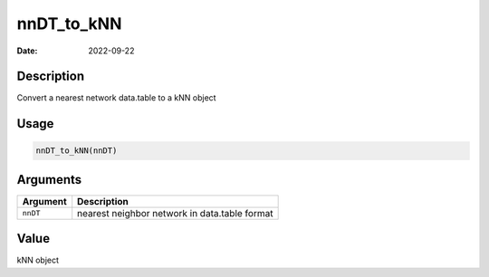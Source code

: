 ===========
nnDT_to_kNN
===========

:Date: 2022-09-22

Description
===========

Convert a nearest network data.table to a kNN object

Usage
=====

.. code:: r

   nnDT_to_kNN(nnDT)

Arguments
=========

======== =============================================
Argument Description
======== =============================================
``nnDT`` nearest neighbor network in data.table format
======== =============================================

Value
=====

kNN object
